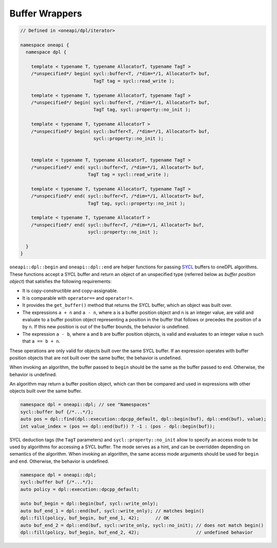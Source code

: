 .. SPDX-FileCopyrightText: 2019-2022 Intel Corporation
.. SPDX-FileCopyrightText: Contributors to the oneAPI Specification project.
..
.. SPDX-License-Identifier: CC-BY-4.0

Buffer Wrappers
---------------

.. code:: cpp

  // Defined in <oneapi/dpl/iterator>

  namespace oneapi {
    namespace dpl {

      template < typename T, typename AllocatorT, typename TagT >
      /*unspecified*/ begin( sycl::buffer<T, /*dim=*/1, AllocatorT> buf,
                             TagT tag = sycl::read_write );

      template < typename T, typename AllocatorT, typename TagT >
      /*unspecified*/ begin( sycl::buffer<T, /*dim=*/1, AllocatorT> buf,
                             TagT tag, sycl::property::no_init );

      template < typename T, typename AllocatorT >
      /*unspecified*/ begin( sycl::buffer<T, /*dim=*/1, AllocatorT> buf,
                             sycl::property::no_init );


      template < typename T, typename AllocatorT, typename TagT >
      /*unspecified*/ end( sycl::buffer<T, /*dim=*/1, AllocatorT> buf,
                           TagT tag = sycl::read_write );

      template < typename T, typename AllocatorT, typename TagT >
      /*unspecified*/ end( sycl::buffer<T, /*dim=*/1, AllocatorT> buf,
                           TagT tag, sycl::property::no_init );

      template < typename T, typename AllocatorT >
      /*unspecified*/ end( sycl::buffer<T, /*dim=*/1, AllocatorT> buf,
                           sycl::property::no_init );

    }
  }

``oneapi::dpl::begin`` and ``oneapi::dpl::end`` are helper functions
for passing `SYCL`_ buffers to oneDPL algorithms.
These functions accept a SYCL buffer and return an object of an unspecified type
(referred below as *buffer position object*) that satisfies the following requirements:

- It is copy-constructible and copy-assignable.
- It is comparable with ``operator==`` and ``operator!=``.
- It provides the ``get_buffer()`` method that returns the SYCL buffer, which an object was built over.
- The expressions ``a + n`` and ``a - n``, where ``a`` is a buffer position object and ``n``
  is an integer value, are valid and evaluate to a buffer position object representing
  a position in the buffer that follows or precedes the position of ``a`` by ``n``.
  If this new position is out of the buffer bounds, the behavior is undefined.
- The expression ``a - b``, where ``a`` and ``b`` are buffer position objects,
  is valid and evaluates to an integer value ``n`` such that ``a == b + n``.

These operations are only valid for objects built over the same SYCL buffer.
If an expression operates with buffer position objects that are not built
over the same buffer, the behavior is undefined.

When invoking an algorithm, the buffer passed to ``begin`` should be the same
as the buffer passed to ``end``. Otherwise, the behavior is undefined.

An algorithm may return a buffer position object, which can then be compared and used
in expressions with other objects built over the same buffer.

.. code:: cpp

   namespace dpl = oneapi::dpl; // see "Namespaces"
   sycl::buffer buf {/*...*/};
   auto pos = dpl::find(dpl::execution::dpcpp_default, dpl::begin(buf), dpl::end(buf), value);
   int value_index = (pos == dpl::end(buf)) ? -1 : (pos - dpl::begin(buf));

SYCL deduction tags (the ``TagT`` parameters) and ``sycl::property::no_init`` 
allow to specify an access mode to be used by algorithms for accessing a SYCL buffer.
The mode serves as a hint, and can be overridden depending on semantics of the algorithm.
When invoking an algorithm, the same access mode arguments should be used
for ``begin`` and ``end``. Otherwise, the behavior is undefined.

.. code:: cpp

   namespace dpl = oneapi::dpl;
   sycl::buffer buf {/*...*/};
   auto policy = dpl::execution::dpcpp_default;

   auto buf_begin = dpl::begin(buf, sycl::write_only);
   auto buf_end_1 = dpl::end(buf, sycl::write_only); // matches begin()
   dpl::fill(policy, buf_begin, buf_end_1, 42);      // OK
   auto buf_end_2 = dpl::end(buf, sycl::write_only, sycl::no_init); // does not match begin()
   dpl::fill(policy, buf_begin, buf_end_2, 42);                     // undefined behavior

.. _`SYCL`: https://registry.khronos.org/SYCL/specs/sycl-2020/html/sycl-2020.html
